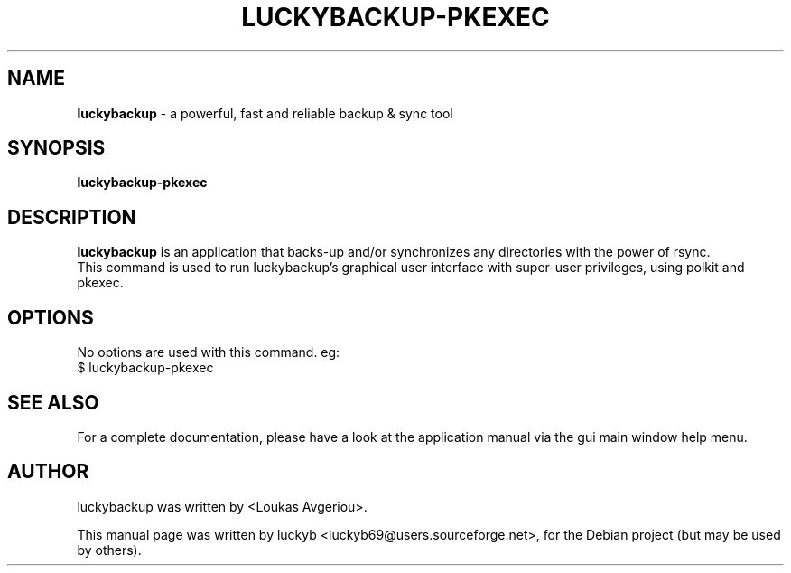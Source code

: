 .\" First parameter, NAME, should be all caps
.\" Second parameter, SECTION, should be 1-8, maybe w/ subsection
.\" other parameters are allowed: see man(7), man(1)
.TH LUCKYBACKUP-PKEXEC 8 "2018-11-02"
.\" Please adjust this date whenever revising the manpage.
.\"
.\" Some roff macros, for reference:
.\" .nh        disable hyphenation
.\" .hy        enable hyphenation
.\" .ad l      left justify
.\" .ad b      justify to both left and right margins
.\" .nf        disable filling
.\" .fi        enable filling
.\" .br        insert line break
.\" .sp <n>    insert n+1 empty lines
.\" for manpage-specific macros, see man(7)
.SH NAME
\fBluckybackup\fP \- a powerful, fast and reliable backup & sync tool
.br
.SH SYNOPSIS
.B \fBluckybackup-pkexec\fP
.SH DESCRIPTION

.\" TeX users may be more comfortable with the \fB<whatever>\fP and
.\" \fI<whatever>\fP escape sequences to invode bold face and italics,
.\" respectively.
\fBluckybackup\fP is an application that backs\-up and/or synchronizes any directories with the power of rsync.
.br
This command is used to run luckybackup's graphical user interface with super-user privileges, using polkit and pkexec.
.SH OPTIONS
No options are used with this command. eg:
.br
$ luckybackup-pkexec
.SH SEE ALSO
For a complete documentation, please have a look at the application manual
via the gui main window help menu.
.SH AUTHOR
luckybackup was written by <Loukas Avgeriou>.
.PP
This manual page was written by luckyb <luckyb69@users.sourceforge.net>,
for the Debian project (but may be used by others).
